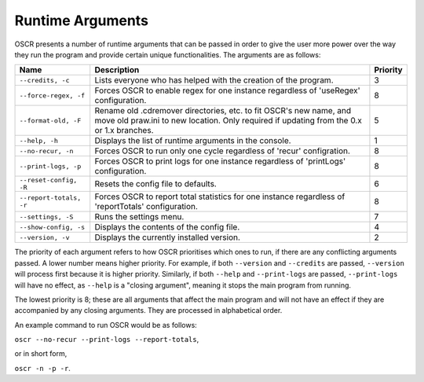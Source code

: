 Runtime Arguments
==================

OSCR presents a number of runtime arguments that can be passed in order to give the user more power over the way they run the program and provide certain unique functionalities. The arguments are as follows:

.. list-table::
   :header-rows: 1
   
   * - Name
     - Description
     - Priority
   * - ``--credits, -c``
     - Lists everyone who has helped with the creation of the program.
     - 3
   * - ``--force-regex, -f``
     - Forces OSCR to enable regex for one instance regardless of 'useRegex' configuration.
     - 8
   * - ``--format-old, -F``
     - Rename old .cdremover directories, etc. to fit OSCR's new name, and move old praw.ini to new location. Only required if updating from the 0.x or 1.x branches.
     - 5
   * - ``--help, -h``
     - Displays the list of runtime arguments in the console.
     - 1
   * - ``--no-recur, -n``
     - Forces OSCR to run only one cycle regardless of 'recur' configration.
     - 8
   * - ``--print-logs, -p``
     - Forces OSCR to print logs for one instance regardless of 'printLogs' configuration.
     - 8
   * - ``--reset-config, -R``
     - Resets the config file to defaults.
     - 6
   * - ``--report-totals, -r``
     - Forces OSCR to report total statistics for one instance regardless of 'reportTotals' configuration.
     - 8
   * - ``--settings, -S``
     - Runs the settings menu.
     - 7
   * - ``--show-config, -s``
     - Displays the contents of the config file.
     - 4
   * - ``--version, -v``
     - Displays the currently installed version.
     - 2

The priority of each argument refers to how OSCR prioritises which ones to run, if there are any conflicting arguments passed. A lower number means higher priority. For example, if both ``--version`` and ``--credits`` are passed, ``--version`` will process first because it is higher priority. Similarly, if both ``--help`` and ``--print-logs`` are passed, ``--print-logs`` will have no effect, as ``--help`` is a "closing argument", meaning it stops the main program from running.

The lowest priority is 8; these are all arguments that affect the main program and will not have an effect if they are accompanied by any closing arguments. They are processed in alphabetical order.

An example command to run OSCR would be as follows:

``oscr --no-recur --print-logs --report-totals``,

or in short form,

``oscr -n -p -r``.

